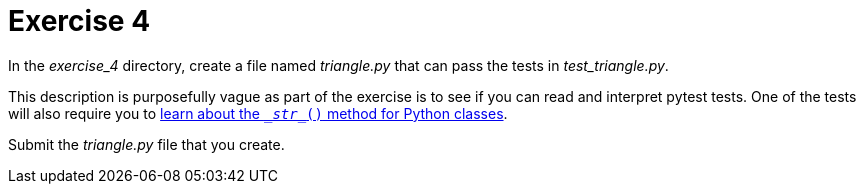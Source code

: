 = Exercise 4

In the _exercise_4_ directory, create a file named _triangle.py_ that can pass the tests in _test_triangle.py_.

This description is purposefully vague as part of the exercise is to see if you can read and interpret pytest tests.
One of the tests will also require you to https://www.digitalocean.com/community/tutorials/python-str-repr-functions[learn about the `\__str__()` method for Python classes].

Submit the _triangle.py_ file that you create. 

